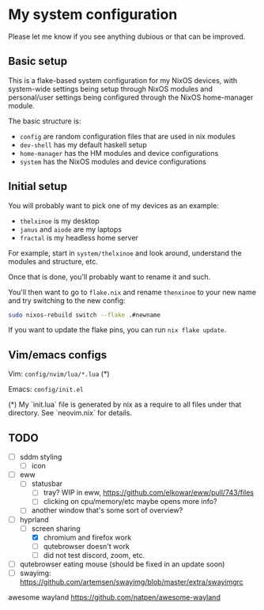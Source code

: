 * My system configuration

Please let me know if you see anything dubious or that can be improved.

** Basic setup

This is a flake-based system configuration for my NixOS devices, with
system-wide settings being setup through NixOS modules and
personal/user settings being configured through the NixOS home-manager
module.

The basic structure is:

- =config= are random configuration files that are used in nix modules
- =dev-shell= has my default haskell setup
- =home-manager= has the HM modules and device configurations
- =system= has the NixOS modules and device configurations

** Initial setup

You will probably want to pick one of my devices as an example:

- =thelxinoe= is my desktop
- =janus= and =aiode= are my laptops
- =fractal= is my headless home server

For example, start in =system/thelxinoe= and look around, understand
the modules and structure, etc.

Once that is done, you'll probably want to rename it and such.

You'll then want to go to =flake.nix= and rename =thenxinoe= to your
new name and try switching to the new config:

#+BEGIN_SRC bash
sudo nixos-rebuild switch --flake .#newname
#+END_SRC

If you want to update the flake pins, you can run =nix flake update=.

** Vim/emacs configs

Vim: =config/nvim/lua/*.lua= (*)

Emacs: =config/init.el=

(*) My `init.lua` file is generated by nix as a require to all files under that directory. See `neovim.nix` for details.

** TODO

- [ ] sddm styling
  - [ ] icon
- [ ] eww
  - [ ] statusbar
    - [ ] tray? WIP in eww, https://github.com/elkowar/eww/pull/743/files
    - [ ] clicking on cpu/memory/etc maybe opens more info?
  - [ ] another window that's some sort of overview?
- [-] hyprland
  - [-] screen sharing
    - [X] chromium and firefox work
    - [ ] qutebrowser doesn't work
    - [ ] did not test discord, zoom, etc.
- [ ] qutebrowser eating mouse (should be fixed in an update soon)
- [ ] swayimg: https://github.com/artemsen/swayimg/blob/master/extra/swayimgrc


awesome wayland https://github.com/natpen/awesome-wayland
